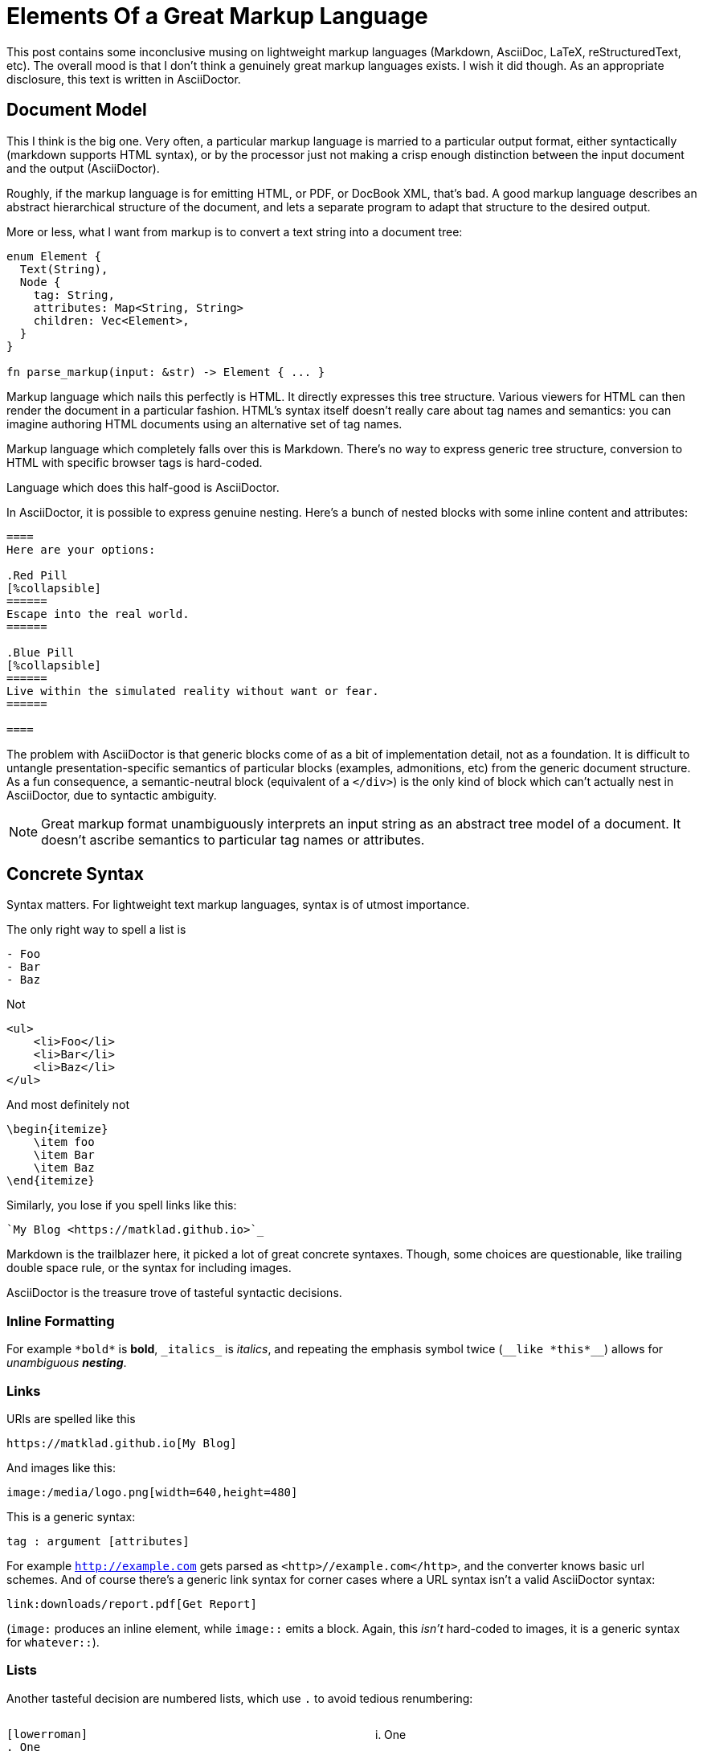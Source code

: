 = Elements Of a Great Markup Language

This post contains some inconclusive musing on lightweight markup languages (Markdown, AsciiDoc, LaTeX, reStructuredText, etc).
The overall mood is that I don't think a genuinely great markup languages exists.
I wish it did though.
As an appropriate disclosure, this text is written in AsciiDoctor.

== Document Model

This I think is the big one.
Very often, a particular markup language is married to a particular output format, either syntactically (markdown supports HTML syntax), or by the processor just not making a crisp enough distinction between the input document and the output (AsciiDoctor).

Roughly, if the markup language is for emitting HTML, or PDF, or DocBook XML, that's bad.
A good markup language describes an abstract hierarchical structure of the document, and lets a separate program to adapt that structure to the desired output.

More or less, what I want from markup is to convert a text string into a document tree:

[source,rust]
----
enum Element {
  Text(String),
  Node {
    tag: String,
    attributes: Map<String, String>
    children: Vec<Element>,
  }
}

fn parse_markup(input: &str) -> Element { ... }
----

Markup language which nails this perfectly is HTML.
It directly expresses this tree structure.
Various viewers for HTML can then render the document in a particular fashion.
HTML's syntax itself doesn't really care about tag names and semantics: you can imagine authoring HTML documents using an alternative set of tag names.

Markup language which completely falls over this is Markdown.
There's no way to express generic tree structure, conversion to HTML with specific browser tags is hard-coded.

Language which does this half-good is AsciiDoctor.

In AsciiDoctor, it is possible to express genuine nesting.
Here's a bunch of nested blocks with some inline content and attributes:

[source,AsciiDoc]
----

====
Here are your options:

.Red Pill
[%collapsible]
======
Escape into the real world.
======

.Blue Pill
[%collapsible]
======
Live within the simulated reality without want or fear.
======

====
----

The problem with AsciiDoctor is that generic blocks come of as a bit of implementation detail, not as a foundation.
It is difficult to untangle presentation-specific semantics of particular blocks (examples, admonitions, etc) from the generic document structure.
As a fun consequence, a semantic-neutral block (equivalent of a `</div>`) is the only kind of block which can't actually nest in AsciiDoctor, due to syntactic ambiguity.

[NOTE]
====
Great markup format unambiguously interprets an input string as an abstract tree model of a document.
It doesn't ascribe semantics to particular tag names or attributes.
====

== Concrete Syntax

Syntax matters.
For lightweight text markup languages, syntax is of utmost importance.

The only right way to spell a list is

[source]
----
- Foo
- Bar
- Baz
----

Not

[source,html]
----
<ul>
    <li>Foo</li>
    <li>Bar</li>
    <li>Baz</li>
</ul>
----

And most definitely not

[source,LaTeX]
----
\begin{itemize}
    \item foo
    \item Bar
    \item Baz
\end{itemize}
----

Similarly, you lose if you spell links like this:

[source]
----
`My Blog <https://matklad.github.io>`_
----

Markdown is the trailblazer here, it picked a lot of great concrete syntaxes.
Though, some choices are questionable, like trailing double space rule, or the syntax for including images.

AsciiDoctor is the treasure trove of tasteful syntactic decisions.

=== Inline Formatting

For example ``++*bold*++`` is *bold*, ``++_italics_++`` is _italics_, and repeating the emphasis symbol twice (`++__like *this*__++`) allows for __unambiguous **nesting**__.

=== Links

URls are spelled like this

[source]
----
https://matklad.github.io[My Blog]
----

And images like this:

[source]
----
image:/media/logo.png[width=640,height=480]
----

This is a generic syntax:

[source]
----
tag : argument [attributes]
----

For example `http://example.com[]` gets parsed as `<http>//example.com</http>`, and the converter knows basic url schemes.
And of course there's a generic link syntax for corner cases where a URL syntax isn't a valid AsciiDoctor syntax:

[source,asciidoctor]
----
link:downloads/report.pdf[Get Report]
----

(`image:` produces an inline element, while `image::` emits a block. Again, this _isn't_ hard-coded to images, it is a generic syntax for `whatever::`).

=== Lists

Another tasteful decision are numbered lists, which use `.` to avoid tedious renumbering:

++++
<style>
.two-col > .content { display: flex; flex-direction: row; }
.two-col > .content > *:first-child { flex: 30%; }
.two-col > .content > *:last-child { flex: 30%; }
</style>
++++

[.two-col]
--
[source]
----
[lowerroman]
. One
. Two
. Three
----

[lowerroman]
. One
. Two
. Three
--

=== Tables

And AsciiDoctor also has a reasonable-ish syntax for tables, with one-line per cell and a blank like to delimit rows.

[.two-col]
--
[source]
----
[cols="1,1"]
|===
|First
|Row

|X
|Y

|Last
|Row
|===
----

[cols="1,1"]
|===
|First
|Row

|X
|Y

|Last
|Row
|===
--

---

[NOTE]
====
Great markup format contains a tasteful selection of syntactic forms to express common patterns:
lists, admonitions, links, footnotes, cross-references, quotes, tables, images.

The syntax is fundamentally sugary, and expands to the standard tree-of-nodes-with-attributes.
====

== Composable Processing

To convert our nice, sweet syntax to general tree and than into the final output, we need some kind of a tool.
One way to do that is by direct translation from our source document to, eg, html.

Such one-step translation is convenient for all-inclusive tools, but is a barrier for extensibility.
Amusingly, AsciiDoctor is both a positive and a negative example here.

On the negative side of things, classical AsciiDoctor is an extensible Ruby processor.
To extend it, you essentially write a "`compiler plugin`" -- a bit of Ruby code which gets hook into the main processor and gets invoked as a callback when certain "`tags`" are parsed.
This plugin interacts with the Ruby API of the processor itself, and is tied to a particular toolchain.

In contrast, asciidoctor-web, a newer thing (which non-the-less uses the same Ruby core), approaches the task a bit differently.
There's no API to extend the processor itself.
Rather, the processor produces an abstract document tree, and then a user-supplied JavaScript function can convert that __piece of data__ into whatever html it needs, by following a lightweight visitor pattern.
I think this is the key to a rich ecosystem:  strictly separate converting input text to an abstract document model from rendering the model through some template.
The two parts could be done by two separate processes which exchange serialized data.
It's even possible to imagine some canonical JSON encoding of the parsed document.

There's one more behavior where all-inclusive approach of AsciiDoctor gets in a way of doing the right thing.
AsciiDoctor supports includes, and they are textual, preprocessor includes, meaning that syntax of the included file affects what follows afterwards.
A much cleaner solution would have been to keep includes in the document tree as distinct nodes (with the path to the included file as an attribute), and let it to the output layer to interpret those as either verbatim text, or subdocuments.

Another aspect of composability is that the parsing part of the processing should have, at minimum, a lightweight, embeddable implementation.
Ideally, of course, there's a spec and an array of implementations to choose from.

Markdown fairs fairly well here: there never was a shortage of implementations, and today we even have a bunch of different specs!

AsciiDoctor...
Well, I am amazed.
The original implementation of AsciiDoc was in Python.
AsciiDoctor, the current tool, is in Ruby.
Neither is too embeddable.
_But!_ AsciiDoctor folks are crazy, they compiled Ruby to JavaScript (and Java), and so the toolchain is available on JVM and Node.
At least for Node, I can confidently say that that's a real production-ready thing which is quite convenient to use!
Still, I'd prefer a Rust library or a small WebAssembly blob instead.

A different aspect of composability is extensibility.
In Markdown land, the usual answer for when Markdown doesn't quite do everything needed (i.e., in 90% of cases), the answer is to extend _concrete syntax_.
This is quite unfortunate, changing syntax is _hard_.
A much better avenue I think is to take advantage of the generic tree structure, and extend the _output_ layer instead.
Tree-with-attributes should be enough to express whatever structure is needed, and than its up to the converter to pattern-match this structure and emit its special thing.

Do you remember the fancy two-column rendering above with source-code on the left, and rendered document on the right?
This is how I've done it:

[source]
------
[.two-col]
--
```
[lowerroman]
. One
. Two
. Three
```

[lowerroman]
. One
. Two
. Three
--
------

That is, a generic block, with `.two-col` attribute and two children -- a listing block and a list.
Then there's a separate css which assigns an appropriate `flexbox` layout for `.two-col` elements.
There's no need for special "`two column layout`" extension.
It would be perhaps _nice_ to have a dedicated syntax here, but just re-using generic `--` block is quite ok!

[NOTE]
====
Great markup language defines the semantics of converting text to a document tree, and provides a lightweight library to do the parsing.

Converting an abstract document tree to a specific output type is left to a thriving ecosystem of converters.
A particularly powerful form of converter allows calling user-supplied functions on document elements.
Combined with a generic syntax for nodes and attributes, this provides extensibility which is:

* Easy to use (there's no new syntax to learn, only new attributes)
* Easy to implement (no need to depend on internal API of particular converter, extension is a pure function from data to data)
* Powerful (everything can be expressed as a tree of nodes with attributes)
====

== Where Do We Stand Now?

Note quite there, I would think!
AsciiDoctor at least half-ticks quite a few of the checkboxes, but it is still not perfect.

There is a specification in progress, I have high hopes that it'll spur alternative implementations (and most of AsciiDoctor problems are implementation issues).
At the same time, I am not overly-optimistic.
The overriding goal for AsciiDoctor is compatibility, and rightfully so.
There's a lot of content already written, and I would hate to migrate this blog, for example :)

At the same time, there are quite a few rough edges in AsciiDoctor:

* includes
* non-nestable generic blocks
* many ways to do certain things (AsciiDoctor essentially supports the union of Markdown and AsciiDoc concrete syntaxes)
* lack of some concrete sugar (reference-style links are notably better in Markdown)

It feels like there's a smaller, simpler language somewhere (no, I will not link that xkcd for once (though `xkcd:927[]` would be a nice use of AsciiDoctor extensibility))

On the positive side of things, it seems that in the recent years we built a lot of infrastructure to make these kinds of projects more feasible.

_Rust_ is just about the perfect language to take a `String` from a user and parse it into some sort of a tree, while packaging the whole thing into a self-contained zero-dependency, highly
embeddable, reliable, and reusable library.

_WebAssembly_ greatly extends reusability of low-level libraries: between a static library with a `C` ABI, and a `.wasm` module, you got all important platforms covered.

True extensibility _fundamentally_ requires taking code as input data.
A converter from a great markup language to HTML should accept some user-written script file as an argument, to do fine tweaking of the conversion process.
WebAssembly can be a part of the solution, it is a toolchain-neutral way of expressing computation.
But we have something even more appropriate.
_Deno_ with its friendly scripting language with nice template literals and a capabilities based security model, is just about the perfect runtime to implement a static site generator which takes a bunch of input documents, a custom conversion script, and outputs a bunch of HTML files.

If I didn't have anything else to do, I'd certainly be writing my own lightweight markup language today!
